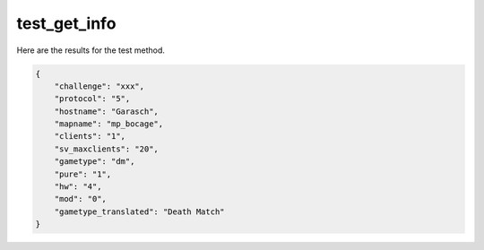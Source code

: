 test_get_info
=============

Here are the results for the test method.

.. code-block:: json

	{
	    "challenge": "xxx",
	    "protocol": "5",
	    "hostname": "Garasch",
	    "mapname": "mp_bocage",
	    "clients": "1",
	    "sv_maxclients": "20",
	    "gametype": "dm",
	    "pure": "1",
	    "hw": "4",
	    "mod": "0",
	    "gametype_translated": "Death Match"
	}
